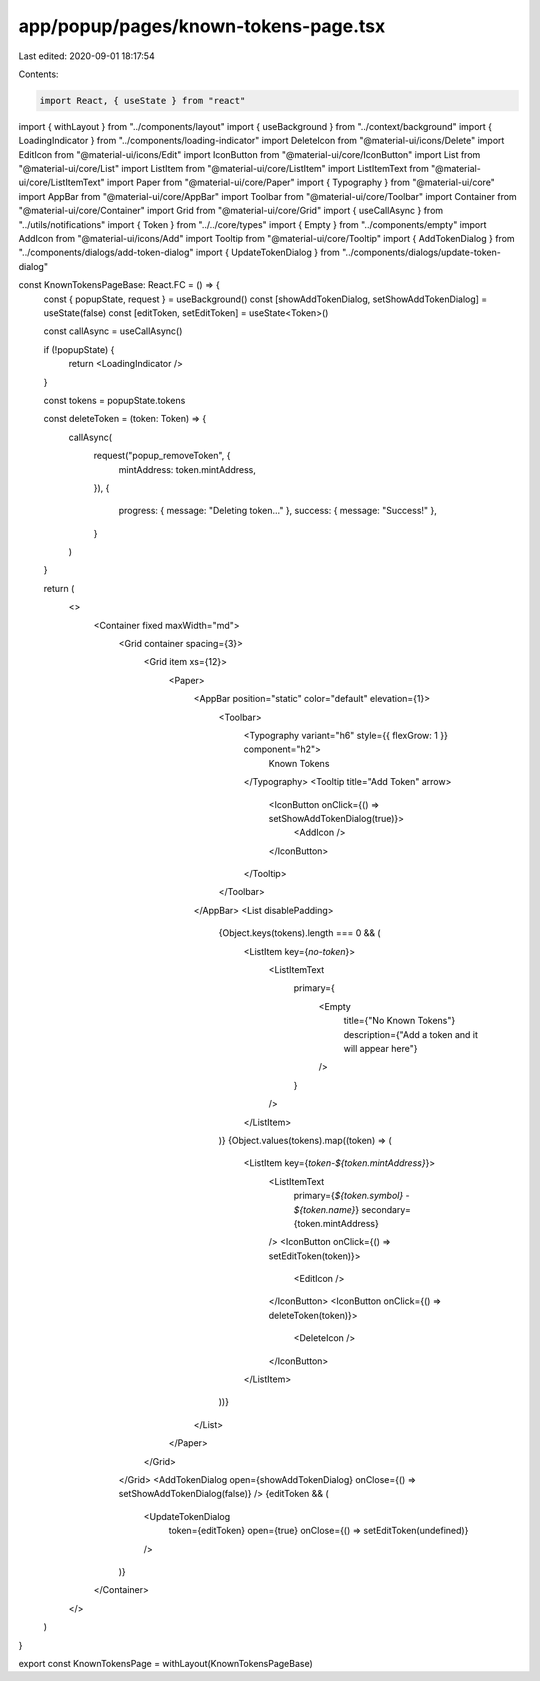 app/popup/pages/known-tokens-page.tsx
=====================================

Last edited: 2020-09-01 18:17:54

Contents:

.. code-block:: tsx

    import React, { useState } from "react"
import { withLayout } from "../components/layout"
import { useBackground } from "../context/background"
import { LoadingIndicator } from "../components/loading-indicator"
import DeleteIcon from "@material-ui/icons/Delete"
import EditIcon from "@material-ui/icons/Edit"
import IconButton from "@material-ui/core/IconButton"
import List from "@material-ui/core/List"
import ListItem from "@material-ui/core/ListItem"
import ListItemText from "@material-ui/core/ListItemText"
import Paper from "@material-ui/core/Paper"
import { Typography } from "@material-ui/core"
import AppBar from "@material-ui/core/AppBar"
import Toolbar from "@material-ui/core/Toolbar"
import Container from "@material-ui/core/Container"
import Grid from "@material-ui/core/Grid"
import { useCallAsync } from "../utils/notifications"
import { Token } from "../../core/types"
import { Empty } from "../components/empty"
import AddIcon from "@material-ui/icons/Add"
import Tooltip from "@material-ui/core/Tooltip"
import { AddTokenDialog } from "../components/dialogs/add-token-dialog"
import { UpdateTokenDialog } from "../components/dialogs/update-token-dialog"

const KnownTokensPageBase: React.FC = () => {
  const { popupState, request } = useBackground()
  const [showAddTokenDialog, setShowAddTokenDialog] = useState(false)
  const [editToken, setEditToken] = useState<Token>()

  const callAsync = useCallAsync()

  if (!popupState) {
    return <LoadingIndicator />
  }

  const tokens = popupState.tokens

  const deleteToken = (token: Token) => {
    callAsync(
      request("popup_removeToken", {
        mintAddress: token.mintAddress,
      }),
      {
        progress: { message: "Deleting token..." },
        success: { message: "Success!" },
      }
    )
  }

  return (
    <>
      <Container fixed maxWidth="md">
        <Grid container spacing={3}>
          <Grid item xs={12}>
            <Paper>
              <AppBar position="static" color="default" elevation={1}>
                <Toolbar>
                  <Typography variant="h6" style={{ flexGrow: 1 }} component="h2">
                    Known Tokens
                  </Typography>
                  <Tooltip title="Add Token" arrow>
                    <IconButton onClick={() => setShowAddTokenDialog(true)}>
                      <AddIcon />
                    </IconButton>
                  </Tooltip>
                </Toolbar>
              </AppBar>
              <List disablePadding>
                {Object.keys(tokens).length === 0 && (
                  <ListItem key={`no-token`}>
                    <ListItemText
                      primary={
                        <Empty
                          title={"No Known Tokens"}
                          description={"Add a token and it will appear here"}
                        />
                      }
                    />
                  </ListItem>
                )}
                {Object.values(tokens).map((token) => (
                  <ListItem key={`token-${token.mintAddress}`}>
                    <ListItemText
                      primary={`${token.symbol} - ${token.name}`}
                      secondary={token.mintAddress}
                    />
                    <IconButton onClick={() => setEditToken(token)}>
                      <EditIcon />
                    </IconButton>
                    <IconButton onClick={() => deleteToken(token)}>
                      <DeleteIcon />
                    </IconButton>
                  </ListItem>
                ))}
              </List>
            </Paper>
          </Grid>
        </Grid>
        <AddTokenDialog open={showAddTokenDialog} onClose={() => setShowAddTokenDialog(false)} />
        {editToken && (
          <UpdateTokenDialog
            token={editToken}
            open={true}
            onClose={() => setEditToken(undefined)}
          />
        )}
      </Container>
    </>
  )
}

export const KnownTokensPage = withLayout(KnownTokensPageBase)


